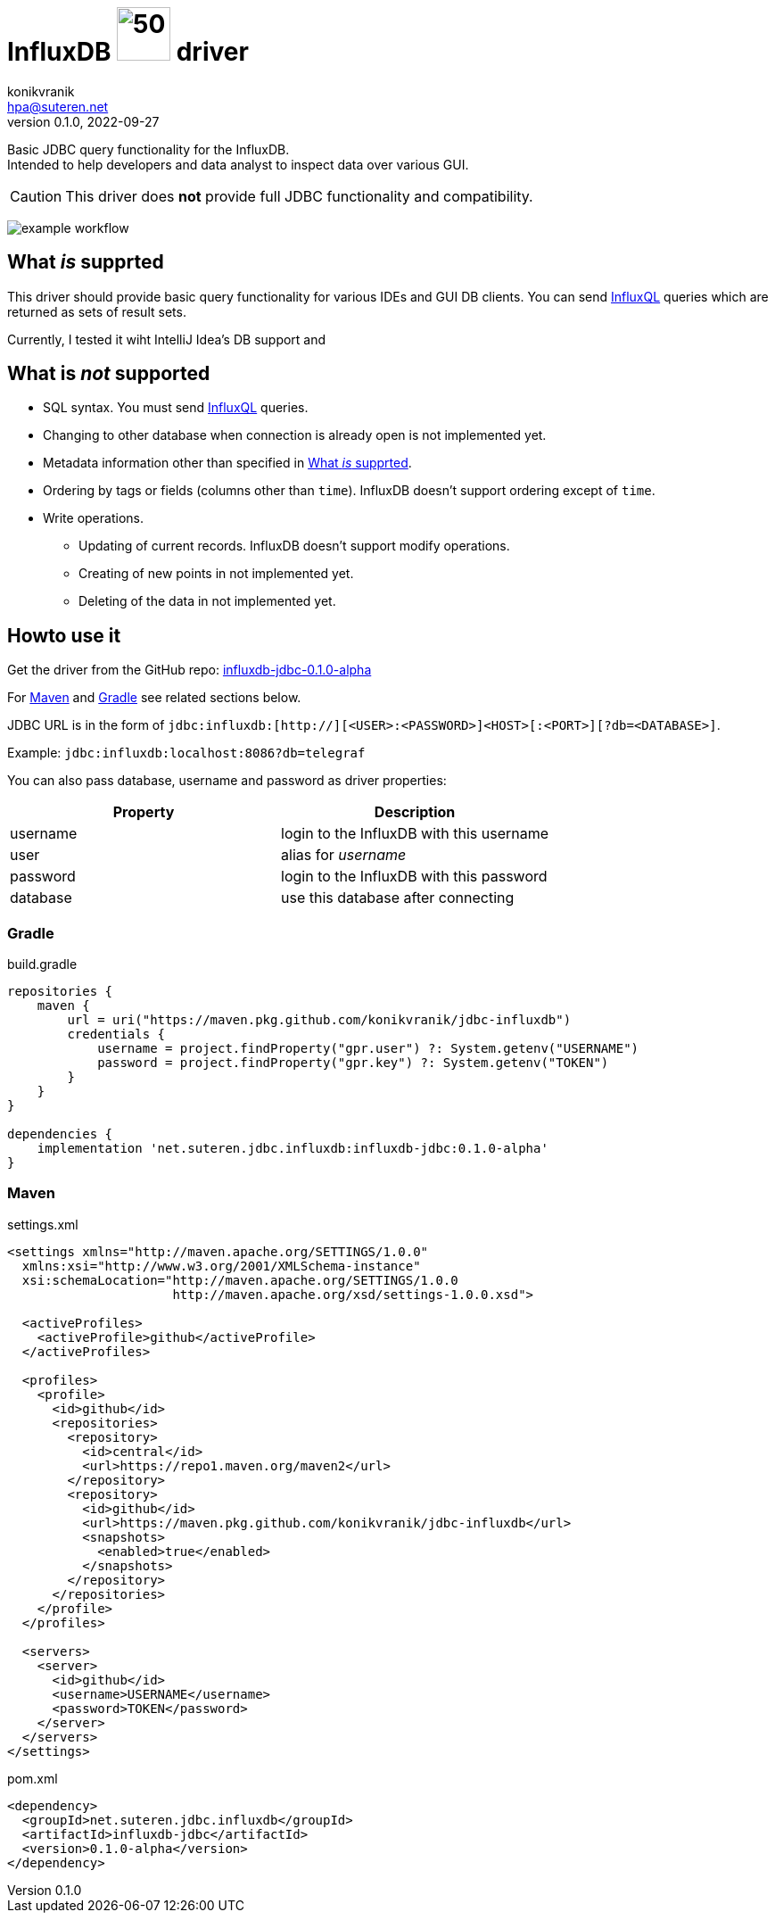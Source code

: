 = InfluxDB image:.resources/jdbc.png?[50,60] driver
konikvranik <hpa@suteren.net>
v0.1.0, 2022-09-27

Basic JDBC query functionality for the InfluxDB. +
Intended to help developers and data analyst to inspect data over various GUI.

CAUTION: This driver does *not* provide full JDBC functionality and compatibility.

image:https://github.com/konikvranik/jdbc-influxdb/actions/workflows/gradle.yml/badge.svg[example workflow]

[[supported]]
== What _is_ supprted

This driver should provide basic query functionality for various IDEs and GUI DB clients.
You can send https://docs.influxdata.com/influxdb/v1.7/query_language/data_exploration/[InfluxQL] queries which are returned as sets of result sets.

Currently, I tested it wiht IntelliJ Idea's DB support and

== What is _not_ supported

* SQL syntax.
You must send https://docs.influxdata.com/influxdb/v1.7/query_language/data_exploration/[InfluxQL] queries.
* Changing to other database when connection is already open is not implemented yet.
* Metadata information other than specified in <<supported>>.
* Ordering by tags or fields (columns other than `time`). InfluxDB doesn't support ordering except of `time`.
* Write operations.
- Updating of current records.
InfluxDB doesn't support modify operations.
- Creating of new points in not implemented yet.
- Deleting of the data in not implemented yet.

== Howto use it

Get the driver from the GitHub repo: https://github.com/konikvranik/jdbc-influxdb/packages/1650633?version=0.1.0-alpha[influxdb-jdbc-0.1.0-alpha]

For <<maven>> and <<gradle>> see related sections below.


JDBC URL is in the form of `jdbc:influxdb:[http://][<USER>:<PASSWORD>]<HOST>[:<PORT>][?db=<DATABASE>]`.

Example: `jdbc:influxdb:localhost:8086?db=telegraf`

You can also pass database, username and password as driver properties:

[%header]
|===
| Property | Description
| username | login to the InfluxDB with this username
| user | alias for _username_
| password | login to the InfluxDB with this password
| database | use this database after connecting
|===

[[gradle]]
=== Gradle

.build.gradle
[source,groovy]
----
repositories {
    maven {
        url = uri("https://maven.pkg.github.com/konikvranik/jdbc-influxdb")
        credentials {
            username = project.findProperty("gpr.user") ?: System.getenv("USERNAME")
            password = project.findProperty("gpr.key") ?: System.getenv("TOKEN")
        }
    }
}

dependencies {
    implementation 'net.suteren.jdbc.influxdb:influxdb-jdbc:0.1.0-alpha'
}
----

[[maven]]
=== Maven

.settings.xml
[source,xml]
----
<settings xmlns="http://maven.apache.org/SETTINGS/1.0.0"
  xmlns:xsi="http://www.w3.org/2001/XMLSchema-instance"
  xsi:schemaLocation="http://maven.apache.org/SETTINGS/1.0.0
                      http://maven.apache.org/xsd/settings-1.0.0.xsd">

  <activeProfiles>
    <activeProfile>github</activeProfile>
  </activeProfiles>

  <profiles>
    <profile>
      <id>github</id>
      <repositories>
        <repository>
          <id>central</id>
          <url>https://repo1.maven.org/maven2</url>
        </repository>
        <repository>
          <id>github</id>
          <url>https://maven.pkg.github.com/konikvranik/jdbc-influxdb</url>
          <snapshots>
            <enabled>true</enabled>
          </snapshots>
        </repository>
      </repositories>
    </profile>
  </profiles>

  <servers>
    <server>
      <id>github</id>
      <username>USERNAME</username>
      <password>TOKEN</password>
    </server>
  </servers>
</settings>
----
.pom.xml
[source,xml]
----
<dependency>
  <groupId>net.suteren.jdbc.influxdb</groupId>
  <artifactId>influxdb-jdbc</artifactId>
  <version>0.1.0-alpha</version>
</dependency>
----